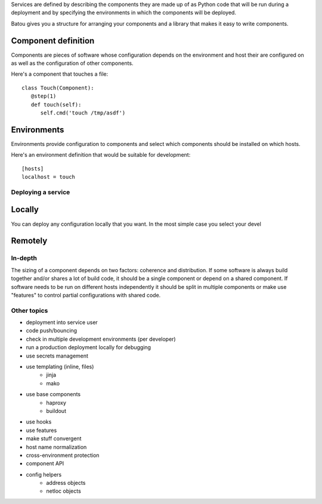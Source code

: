 
Services are defined by describing the components they are made up of as
Python code that will be run during a deployment and by specifying the
environments in which the components will be deployed.

Batou gives you a structure for arranging your components and a library that
makes it easy to write components.

Component definition
--------------------

Components are pieces of software whose configuration depends on the
environment and host their are configured on as well as the configuration of
other components.

Here's a component that touches a file::

  class Touch(Component):
     @step(1)
     def touch(self):
        self.cmd('touch /tmp/asdf')

Environments
------------

Environments provide configuration to components and select which components
should be installed on which hosts.

Here's an environment definition that would be suitable for development::

   [hosts]
   localhost = touch


Deploying a service
===================


Locally
-------

You can deploy any configuration locally that you want. In the most simple
case you select your devel



Remotely
--------




In-depth
========

The sizing of a component depends on two factors: coherence and distribution.
If some software is always build together and/or shares a lot of build code,
it should be a single component or depend on a shared component. If software
needs to be run on different hosts independently it should be split in
multiple components or make use "features" to control partial configurations
with shared code.


Other topics
============

* deployment into service user
* code push/bouncing
* check in multiple development environments (per developer)
* run a production deployment locally for debugging
* use secrets management
* use templating (inline, files)
    * jinja
    * mako
* use base components
    * haproxy
    * buildout
* use hooks
* use features
* make stuff convergent
* host name normalization
* cross-environment protection
* component API
* config helpers
    * address objects
    * netloc objects

